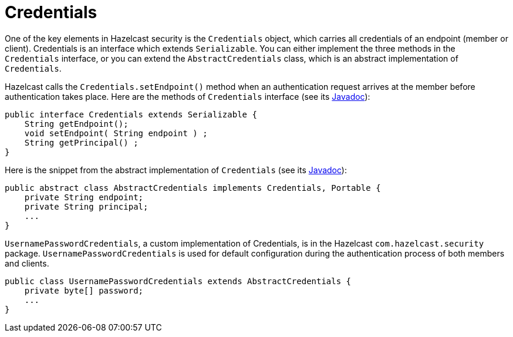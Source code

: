 = Credentials

One of the key elements in Hazelcast security is the `Credentials` object, which carries all credentials of an endpoint (member or client). Credentials is an interface which extends `Serializable`. You can either implement the three methods in the `Credentials` interface, or you can extend the `AbstractCredentials` class, which is an abstract implementation of `Credentials`.

Hazelcast calls the `Credentials.setEndpoint()` method when an authentication request arrives at the member before authentication takes place. Here are the methods of `Credentials` interface (see its https://docs.hazelcast.org/docs/{full-version}/javadoc/com/hazelcast/security/Credentials.html[Javadoc]):

[source,java]
----
public interface Credentials extends Serializable {
    String getEndpoint();
    void setEndpoint( String endpoint ) ;
    String getPrincipal() ;
}
----

Here is the snippet from the abstract implementation of `Credentials` (see its https://docs.hazelcast.org/docs/3.11/javadoc/com/hazelcast/security/AbstractCredentials.html[Javadoc]):

[source,java]
----
public abstract class AbstractCredentials implements Credentials, Portable {
    private String endpoint;
    private String principal;
    ...
}
----

`UsernamePasswordCredentials`, a custom implementation of Credentials, is in the Hazelcast `com.hazelcast.security` package. `UsernamePasswordCredentials` is used for default configuration during the authentication process of both members and clients.

[source,java]
----
public class UsernamePasswordCredentials extends AbstractCredentials {
    private byte[] password;
    ...
}
----
